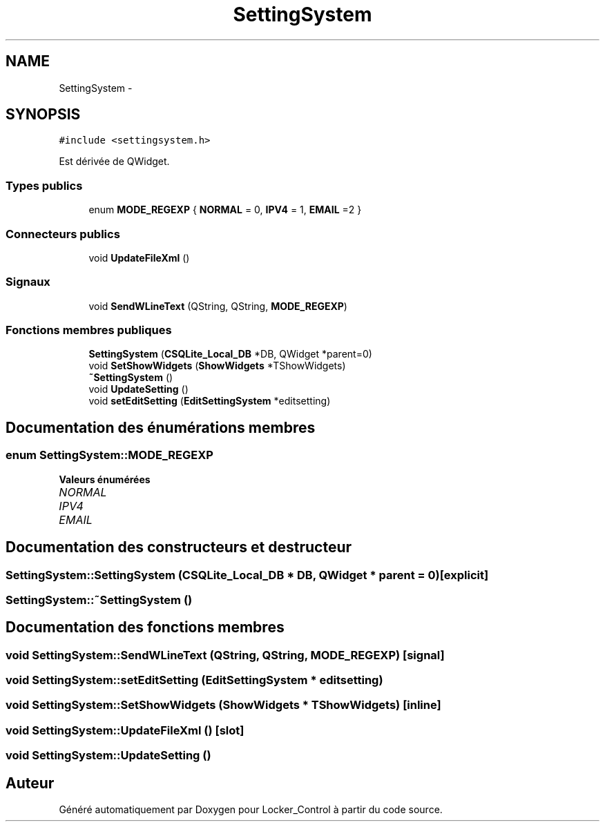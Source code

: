 .TH "SettingSystem" 3 "Vendredi 8 Mai 2015" "Version 1.2.2" "Locker_Control" \" -*- nroff -*-
.ad l
.nh
.SH NAME
SettingSystem \- 
.SH SYNOPSIS
.br
.PP
.PP
\fC#include <settingsystem\&.h>\fP
.PP
Est dérivée de QWidget\&.
.SS "Types publics"

.in +1c
.ti -1c
.RI "enum \fBMODE_REGEXP\fP { \fBNORMAL\fP = 0, \fBIPV4\fP = 1, \fBEMAIL\fP =2 }"
.br
.in -1c
.SS "Connecteurs publics"

.in +1c
.ti -1c
.RI "void \fBUpdateFileXml\fP ()"
.br
.in -1c
.SS "Signaux"

.in +1c
.ti -1c
.RI "void \fBSendWLineText\fP (QString, QString, \fBMODE_REGEXP\fP)"
.br
.in -1c
.SS "Fonctions membres publiques"

.in +1c
.ti -1c
.RI "\fBSettingSystem\fP (\fBCSQLite_Local_DB\fP *DB, QWidget *parent=0)"
.br
.ti -1c
.RI "void \fBSetShowWidgets\fP (\fBShowWidgets\fP *TShowWidgets)"
.br
.ti -1c
.RI "\fB~SettingSystem\fP ()"
.br
.ti -1c
.RI "void \fBUpdateSetting\fP ()"
.br
.ti -1c
.RI "void \fBsetEditSetting\fP (\fBEditSettingSystem\fP *editsetting)"
.br
.in -1c
.SH "Documentation des énumérations membres"
.PP 
.SS "enum \fBSettingSystem::MODE_REGEXP\fP"

.PP
\fBValeurs énumérées\fP
.in +1c
.TP
\fB\fINORMAL \fP\fP
.TP
\fB\fIIPV4 \fP\fP
.TP
\fB\fIEMAIL \fP\fP
.SH "Documentation des constructeurs et destructeur"
.PP 
.SS "SettingSystem::SettingSystem (\fBCSQLite_Local_DB\fP * DB, QWidget * parent = \fC0\fP)\fC [explicit]\fP"

.SS "SettingSystem::~SettingSystem ()"

.SH "Documentation des fonctions membres"
.PP 
.SS "void SettingSystem::SendWLineText (QString, QString, \fBMODE_REGEXP\fP)\fC [signal]\fP"

.SS "void SettingSystem::setEditSetting (\fBEditSettingSystem\fP * editsetting)"

.SS "void SettingSystem::SetShowWidgets (\fBShowWidgets\fP * TShowWidgets)\fC [inline]\fP"

.SS "void SettingSystem::UpdateFileXml ()\fC [slot]\fP"

.SS "void SettingSystem::UpdateSetting ()"


.SH "Auteur"
.PP 
Généré automatiquement par Doxygen pour Locker_Control à partir du code source\&.
